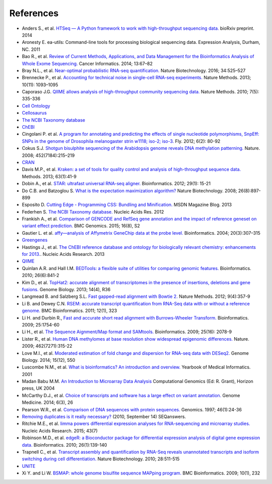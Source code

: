 References
==========

- Anders S., et al. `HTSeq — A Python framework to work with high-throughput
  sequencing data. <http://www-huber.embl.de/users/anders/HTSeq/doc/count.html>`_
  bioRxiv preprint. 2014
- Aronesty E. ea-utils: Command-line tools for processing biological
  sequencing data. Expression Analysis, Durham, NC. 2011
- Bao R., et al. `Review of Current Methods, Applications, and Data Management
  for the Bioinformatics Analysis of Whole Exome Sequencing.
  <https://www.ncbi.nlm.nih.gov/pmc/articles/PMC4179624/>`_ Cancer Informatics.
  2014; 13:67–82
- Bray N.L., et al. `Near-optimal probabilistic RNA-seq quantification. <http://www.nature.com/nbt/journal/v34/n5/abs/nbt.3519.html>`_
  Nature Biotechnology. 2016; 34:525–527
- Brennecke P., et al. `Accounting for technical noise in single-cell RNA-seq
  experiments. <http://www.natue.com/nmeth/journal/v10/n11/abs/nmeth.2645.html>`_
  Nature Methods. 2013; 10(11): 1093–1095
- Caporaso J.G. `QIIME allows analysis of high-throughput community sequencing
  data. <http://www.nature.comnmeth/journal/v7/n5/full/nmeth.f.303.html>`_
  Nature Methods. 2010; 7(5): 335-336
- `Cell Ontology <https://bioportal.bioontology.org/ontologies/CL>`_
- `Cellosaurus <http://web.expasy.org/cellosaurus/description.html>`_
- `The NCBI Taxonomy database <https://www.ncbi.nlm.nih.gov/taxonomy>`_
- `ChEBI <https://www.ebi.ac.uk/chebi/>`_
- Cingolani P. et al. `A program for annotating and predicting the effects of
  single nucleotide polymorphisms, SnpEff: SNPs in the genome of Drosophila
  melanogaster strin w1118; iso-2; iso-3. <http://www.tandfonline.com/doi/abs/10.4161/fly.19695>`_
  Fly. 2012; 6(2): 80-92
- Cokus S.J. `Shotgun bisulphite sequencing of the Arabidopsis genome reveals
  DNA methylation patterning. <http://www.nature.com/nature/journal/v452/n7184/abs/nature06745.html>`_
  Nature. 2008; 452(7184):215–219
- `CRAN <http://cran.r-project.org/>`_
- Davis M.P., et al. `Kraken: a set of tools for quality control and analysis
  of high-throughput sequence data.
  <http://www.sciencedirect.com/science/article/pii/S1046202313002399>`_
  Methods. 2013; 63(1):41-9
- Dobin A., et al. `STAR: ultrafast universal RNA-seq aligner.
  <https://academic.oup.com/biinformatics/article/29/1/15/272537/STAR-ultrafast-universal-RNA-seq-aligner>`_
  Bioinformatics. 2012; 29(1): 15-21
- Do C.B. and Batzoglou S. `What is the expectation maximization algorithm? <http://search.proquest.com/openview/f9d693573567370a6bd294384caf82d1/1?pq-origsite=gscholar&cbl=47191>`_
  Nature Biotechnology. 2008; 26(8):897-899
- Esposito D. `Cutting Edge - Programming CSS: Bundling and Minification.
  <https://msdn.microsoft.com/en-us/magazine/dn451436.aspx>`_ MSDN Magazine
  Blog. 2013
- Federhen S. `The NCBI Taxonomy database.
  <https://academic.oup.com/nar/article/40/D1/D136/2903327/The-NCBI-Taxonomy-database>`_
  Nucleic Acids Res. 2012
- Frankish A., et al. `Comparison of GENCODE and RefSeq gene annotation and
  the impact of reference geneset on variant effect prediction. <https://bmcgenomics.biomedcentral.com/articles/10.1186/1471-2164-16-S8-S2>`_
  BMC Genomics. 2015; 16(8), S2
- Gautier L. et al. `affy—analysis of Affymetrix GeneChip data at the probe
  level.
  <https://academic.oup.com/bioinformatics/article/20/3/307/185980/affy-analysis-of-Affymetrix-GeneChip-data-at-the>`_
  Bioinformatics. 2004; 20(3):307–315
- `Greengenes <http://greengenes.lbl.gov/cgi-bin/nph-index.cgi>`_
- Hastings J., et al. `The ChEBI reference database and ontology for
  biologically relevant chemistry: enhancements for 2013.
  <https://academic.oup.com/nar/article/41/D1/D456/1062873/The-ChEBI-reference-database-and-ontology-for>`_.
  Nucleic Acids Research. 2013
- `QIIME <http://qiime.org/1.2.1/index.html>`_
- Quinlan A.R. and Hall I.M. `BEDTools: a flexible suite of utilities for
  comparing genomic features. <https://academic.oup.com/bioinformatics/article/26/6/841/244688/BEDTools-a-flexible-suite-of-utilities-for>`_
  Bioinformatics. 2010; 26(6):841-2
- Kim D., et al. `TopHat2: accurate alignment of transcriptomes in the presence
  of insertions, deletions and gene fusions. <https://genomebiology.biomedcentral.com/articles/10.1186/gb-2013-14-4-r36>`_
  Genome Biology. 2013; 14(4), R36
- Langmead B. and Salzberg S.L. `Fast gapped-read alignment with Bowtie 2. <http://www.nature.com/nmeth/journal/v9/n4/abs/nmeth.1923.html>`_
  Nature Methods. 2012; 9(4):357-9
- Li B. and Dewey C.N. `RSEM: accurate transcript quantification from RNA-Seq
  data with or without a reference genome. <https://bmcbioinformatics.biomedcentral.com/articles/10.1186/1471-2105-12-323>`_
  BMC Bioinformatics. 2011; 12(1), 323
- Li H. and Durbin R., `Fast and accurate short read alignment with
  Burrows-Wheeler Transform. <https://academic.oup.com/bioinformatics/article/25/14/1754/225615/Fast-and-accurate-short-read-alignment-with>`_
  Bioinformatics. 2009; 25:1754-60
- Li H., et al. `The Sequence Aignment/Map format and SAMtools. <https://academic.oup.com/bioinformatics/article/25/16/2078/204688/The-Sequence-Alignment-Map-format-and-SAMtools>`_
  Bioinformatics. 2009; 25(16): 2078-9
- Lister R., et al. `Human DNA methylomes at base resolution show widespread
  epigenomic differences. <http://www.nature.com/nature/journal/v462/n7271/abs/nature08514.html>`_
  Nature. 2009; 462(7271):315-22
- Love M.I., et al. `Moderated estimation of fold change and dispersion for
  RNA-seq data with DESeq2. <https://genomebiology.biomedcentral.com/articles/10.1186/s13059-014-0550-8>`_
  Genome Biology. 2014; 15(12), 550
- Luscombe N.M., et al. `What is bioinformatics? An introduction and overview.
  <https://www.ebi.ac.uk/luscombe/docs/imia_review.pdf>`_ Yearbook of Medical
  Informatics. 2001
- Madan Babu M.M. `An Introduction to Microarray Data Analysis
  <http://www.mrc-lmb.cam.ac.uk/genomes/madanm/microarray/chapter-final.pdf>`_
  Computational Genomics (Ed: R. Grant), Horizon press, UK 2004
- McCarthy D.J., et al. `Choice of transcripts and software has a large effect
  on variant annotation. <https://genomemedicine.biomedcentral.com/articles/10.1186/gm543>`_
  Genome Medicine. 2014; 6(3), 26
- Pearson W.R., et al. `Comparison of DNA sequences with protein sequences.
  <http://www.sciencedirect.com/science/article/pii/S0888754397949958>`_
  Genomics. 1997; 46(1):24-36
- `Removing duplicates is it really necessary?
  <http://seqanswers.com/forums/showthread.php?t=6854>`_ (2010, September 14) SEQanswers.
- Ritchie M.E., et al. `limma powers differential expression analyses for
  RNA-sequencing and microarray studies. <https://academic.oup.com/nar/article/43/7/e47/2414268/limma-powers-differential-expression-analyses-for>`_
  Nucleic Acids Research. 2015; 43(7)
- Robinson M.D., et al. `edgeR: a Bioconductor package for differential
  expression analysis of digital gene expression data. <https://academic.oup.com/bioinformatics/article/26/1/139/182458/edgeR-a-Bioconductor-package-for-differential>`_
  Bioinformatics. 2010; 26(1):139-140
- Trapnell C., et al. `Transcript assembly and quantification by RNA-Seq
  reveals unannotated transcripts and isoform switching during cell
  differentiation. <http://www.nature.com/nbt/journal/v28/n5/abs/nbt.1621.html>`_
  Nature Biotechnology. 2010; 28:511-515
- `UNITE <http://www2.dpes.gu.se/project/unite/UNITE_intro.htm>`_
- Xi Y. and Li W. `BSMAP: whole genome bisulfite sequence MAPping program. <https://bmcbioinformatics.biomedcentral.com/articles/10.1186/1471-2105-10-232>`_
  BMC Bioinformatics. 2009; 10(1), 232
